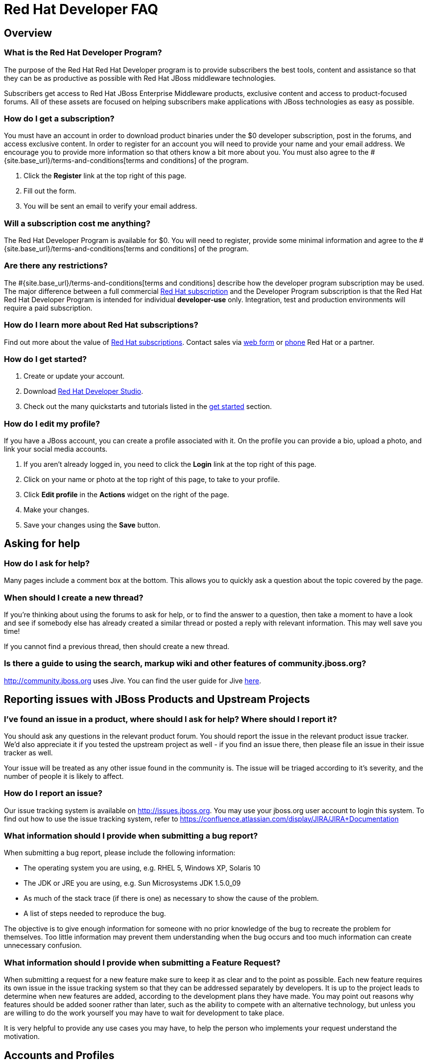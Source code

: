 = Red Hat Developer FAQ
:awestruct-layout: faq
:awestruct-status: yellow
:awestruct-issues: [WAY-46]
:awestruct-description: Answers common questions about JBoss product and project availability and www.jboss.org.

== Overview

=== What is the Red Hat Developer Program?

The purpose of the Red Hat Red Hat Developer program is to provide subscribers the best tools, content and assistance so that they can be as productive as possible with Red Hat JBoss middleware technologies.

Subscribers get access to Red Hat JBoss Enterprise Middleware products, exclusive content and access to product-focused forums.  All of these assets are focused on helping subscribers make applications with JBoss technologies as easy as possible.

=== How do I get a subscription?

You must have an account in order to download product binaries under the $0 developer subscription, post in the forums, and access exclusive content. In order to register for an account you will need to provide your name and your email address. We encourage you to provide more information so that others know a bit more about you.  You must also agree to the #{site.base_url}/terms-and-conditions[terms and conditions] of the program.

1. Click the *Register* link at the top right of this page.
2. Fill out the form.
3. You will be sent an email to verify your email address.

=== Will a subscription cost me anything?

The Red Hat Developer Program is available for $0.  You will need to register, provide some minimal information and agree to the #{site.base_url}/terms-and-conditions[terms and conditions] of the program.

=== Are there any restrictions?

The #{site.base_url}/terms-and-conditions[terms and conditions] describe how the developer program subscription may be used.  The major difference between a full commercial http://www.redhat.com/about/subscription/[Red Hat subscription] and the Developer Program subscription is that the Red Hat Red Hat Developer Program is intended for individual *developer-use* only.  Integration, test and production environments will require a paid subscription.


=== How do I learn more about Red Hat subscriptions?

Find out more about the value of http://www.redhat.com/about/subscription/[Red Hat subscriptions].  Contact sales via http://www.redhat.com/contact/sales.html[web form] or http://www.redhat.com/resourcelibrary/articles/articles-red-hat-enterprise-linux-renewal-guide[phone] Red Hat or a partner.

=== How do I get started?

1.  Create or update your account.
2.  Download link:#{site.base_url}/products/devstudio/overview/[Red Hat Developer Studio].
3.  Check out the many quickstarts and tutorials listed in the link:#{site.base_url}/get-started[get started] section.

=== How do I edit my profile?

If you have a JBoss account, you can create a profile associated with it. On the profile you can provide a bio, upload a photo, and link your social media accounts.

1. If you aren't already logged in, you need to click the *Login* link at the top right of this page.
2. Click on your name or photo at the top right of this page, to take to your profile.
3. Click *Edit profile* in the *Actions* widget on the right of the page.
4. Make your changes.
5. Save your changes using the *Save* button.

== Asking for help

=== How do I ask for help?

Many pages include a comment box at the bottom. This allows you to quickly ask a question about the topic covered by the page.

// Alternatively, you may want to post a message in a link:../forums[forum]. Each forum contains a series of related topics, allowing users to search for information quickly and easily. Creating a new thread is as simple as choosing a relevant forum and posting a message. Threads are stored in chronological order so that anyone reading them later can follow what was discussed. Replies to threads are nested.

=== When should I create a new thread?

If you're thinking about using the forums to ask for help, or to find the answer to a question, then take a moment to have a look and see if somebody else has already created a similar thread or posted a reply with relevant information. This may well save you time!

If you cannot find a previous thread, then should create a new thread.

=== Is there a guide to using the search, markup wiki and other features of community.jboss.org?

http://community.jboss.org uses Jive. You can find the user guide for Jive link:http://docs.jivesoftware.com/jive/6.0/community_user/index.jsp[here^].

== Reporting issues with JBoss Products and Upstream Projects

=== I've found an issue in a product, where should I ask for help? Where should I report it?

You should ask any questions in the relevant product forum. You should report the issue in the relevant product issue tracker. We'd also appreciate it if you tested the upstream project as well - if you find an issue there, then please file an issue in their issue tracker as well.

Your issue will be treated as any other issue found in the community is. The issue will be triaged according to it's severity, and the number of people it is likely to affect.

=== How do I report an issue?

Our issue tracking system is available on http://issues.jboss.org. You may use your jboss.org user account to login this system. To find out how to use the issue tracking system, refer to https://confluence.atlassian.com/display/JIRA/JIRA+Documentation

=== What information should I provide when submitting a bug report?

When submitting a bug report, please include the following information:

* The operating system you are using, e.g. RHEL 5, Windows XP, Solaris 10
* The JDK or JRE you are using, e.g. Sun Microsystems JDK 1.5.0_09
* As much of the stack trace (if there is one) as necessary to show the cause of the problem.
* A list of steps needed to reproduce the bug.

The objective is to give enough information for someone with no prior knowledge of the bug to recreate the problem for themselves. Too little information may prevent them understanding when the bug occurs and too much information can create unnecessary confusion.

=== What information should I provide when submitting a Feature Request?

When submitting a request for a new feature make sure to keep it as clear and to the point as possible. Each new feature requires its own issue in the issue tracking system so that they can be addressed separately by developers. It is up to the project leads to determine when new features are added, according to the development plans they have made. You may point out reasons why features should be added sooner rather than later, such as the ability to compete with an alternative technology, but unless you are willing to do the work yourself you may have to wait for development to take place.

It is very helpful to provide any use cases you may have, to help the person who implements your request understand the motivation.

== Accounts and Profiles

=== I've forgotten my password, can you reset it for me?

1. Go to the https://community.jboss.org/emailPasswordToken%21input.jspa[Reset Your Password] page.
2. Enter your user name or email.
3. We will email you a link you can use to reset your password.

If you have any problems please contact us with the details and we'll do our best to help.
